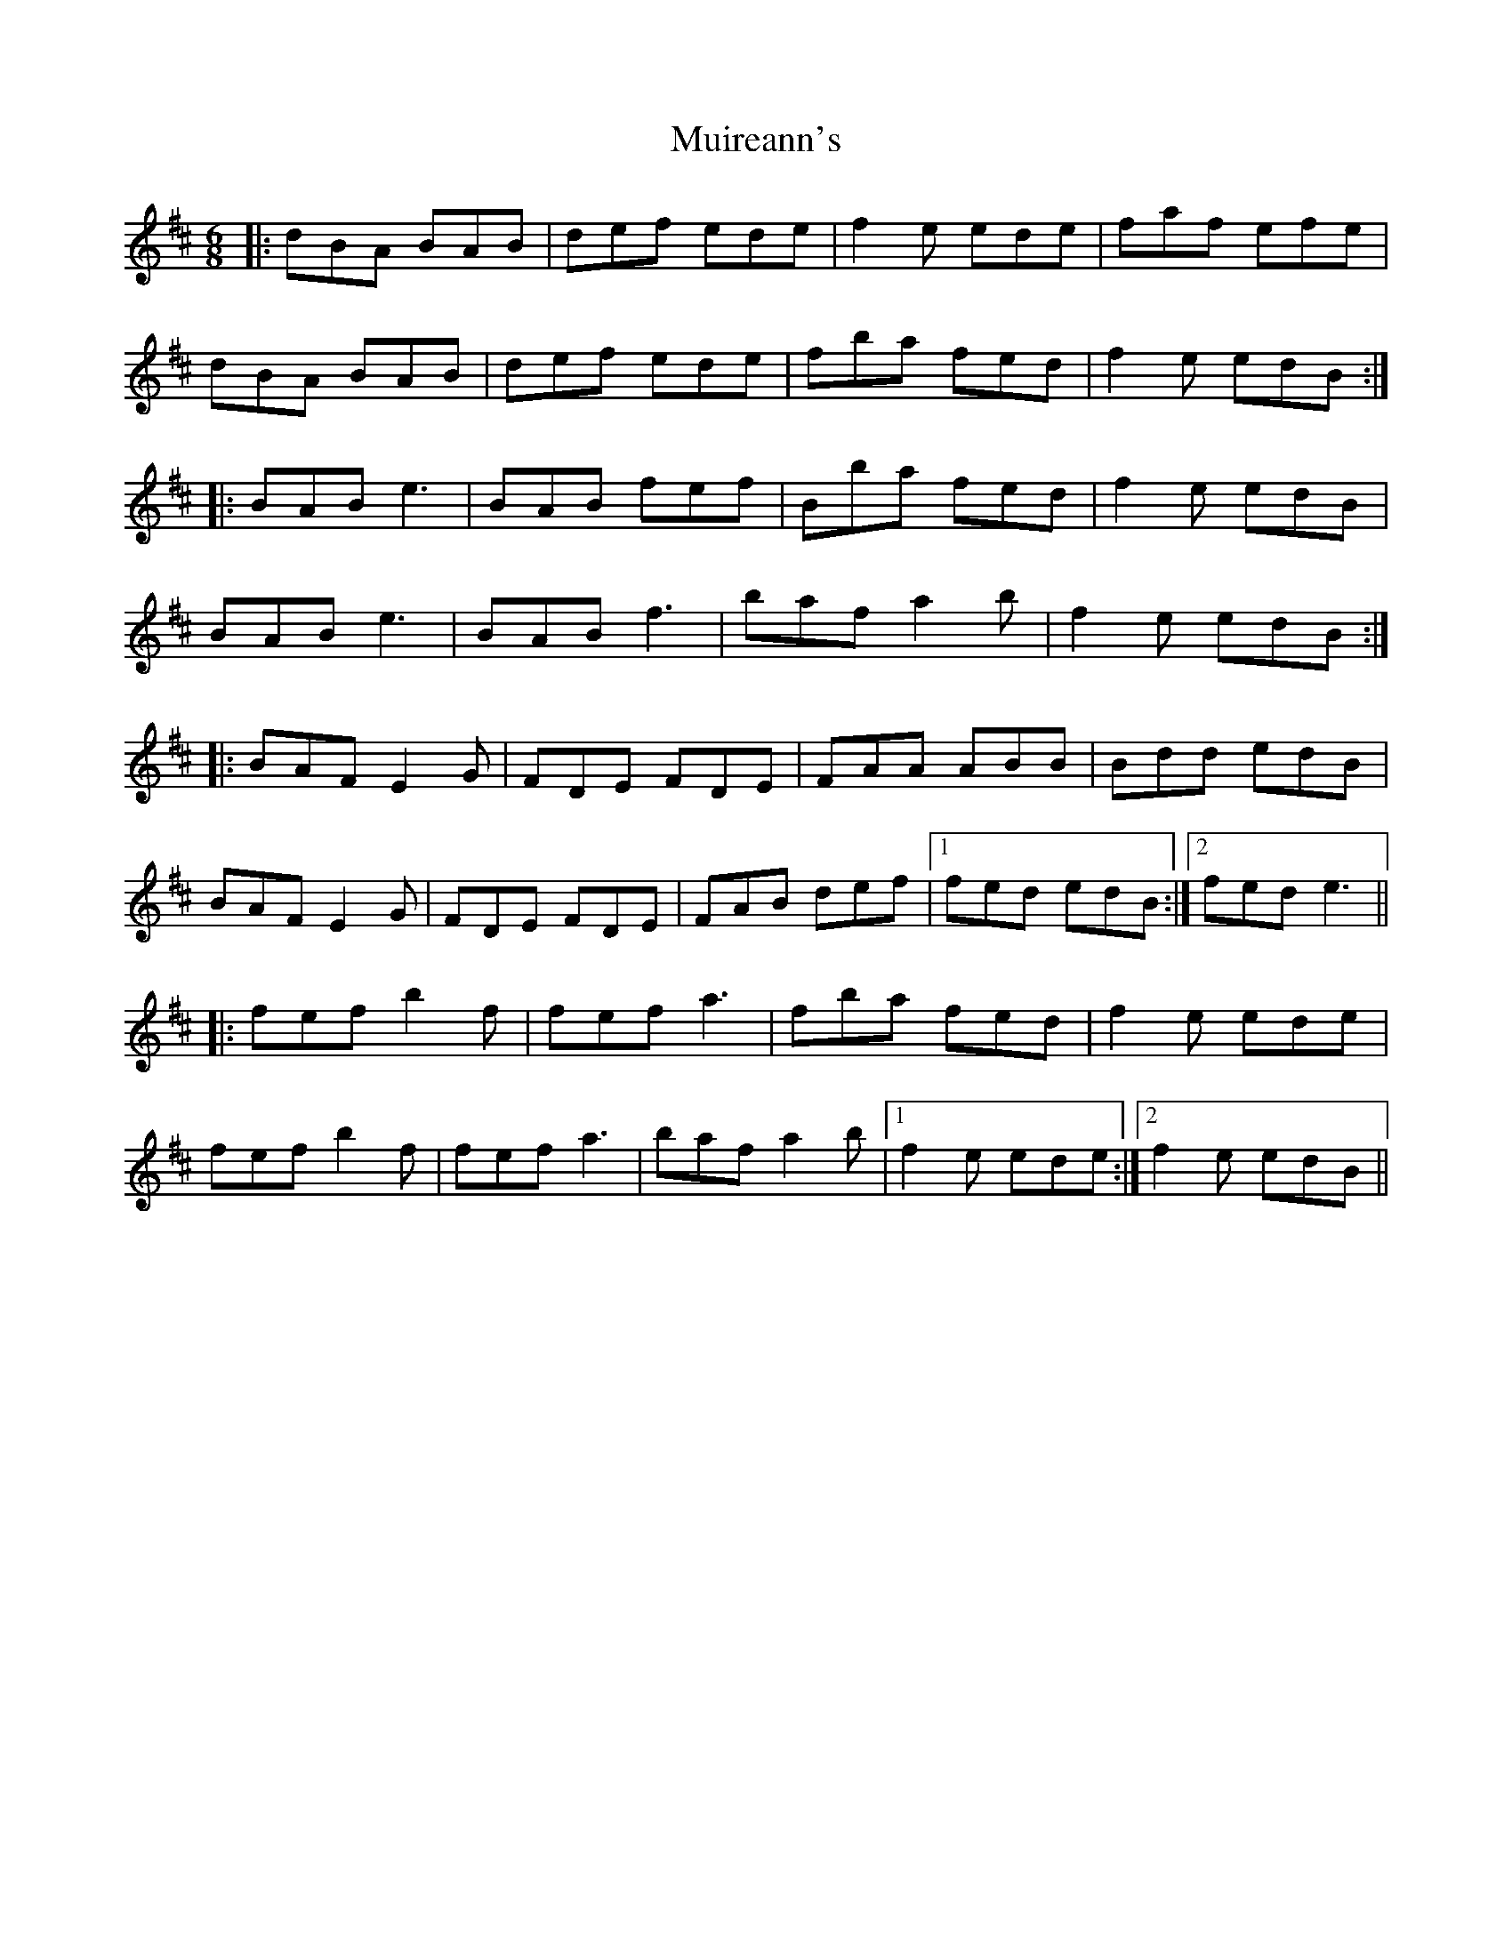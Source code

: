 X: 28393
T: Muireann's
R: jig
M: 6/8
K: Bminor
|:dBA BAB|def ede|f2e ede|faf efe|
dBA BAB|def ede|fba fed|f2e edB:|
|:BAB e3|BAB fef|Bba fed|f2e edB|
BAB e3|BAB f3|baf a2b|f2e edB:|
|:BAF E2G|FDE FDE|FAA ABB|Bdd edB|
BAF E2G|FDE FDE|FAB def|1 fed edB:|2 fed e3||
|:fef b2f|fef a3|fba fed|f2e ede|
fef b2f|fef a3|baf a2b|1 f2e ede:|2 f2e edB||

